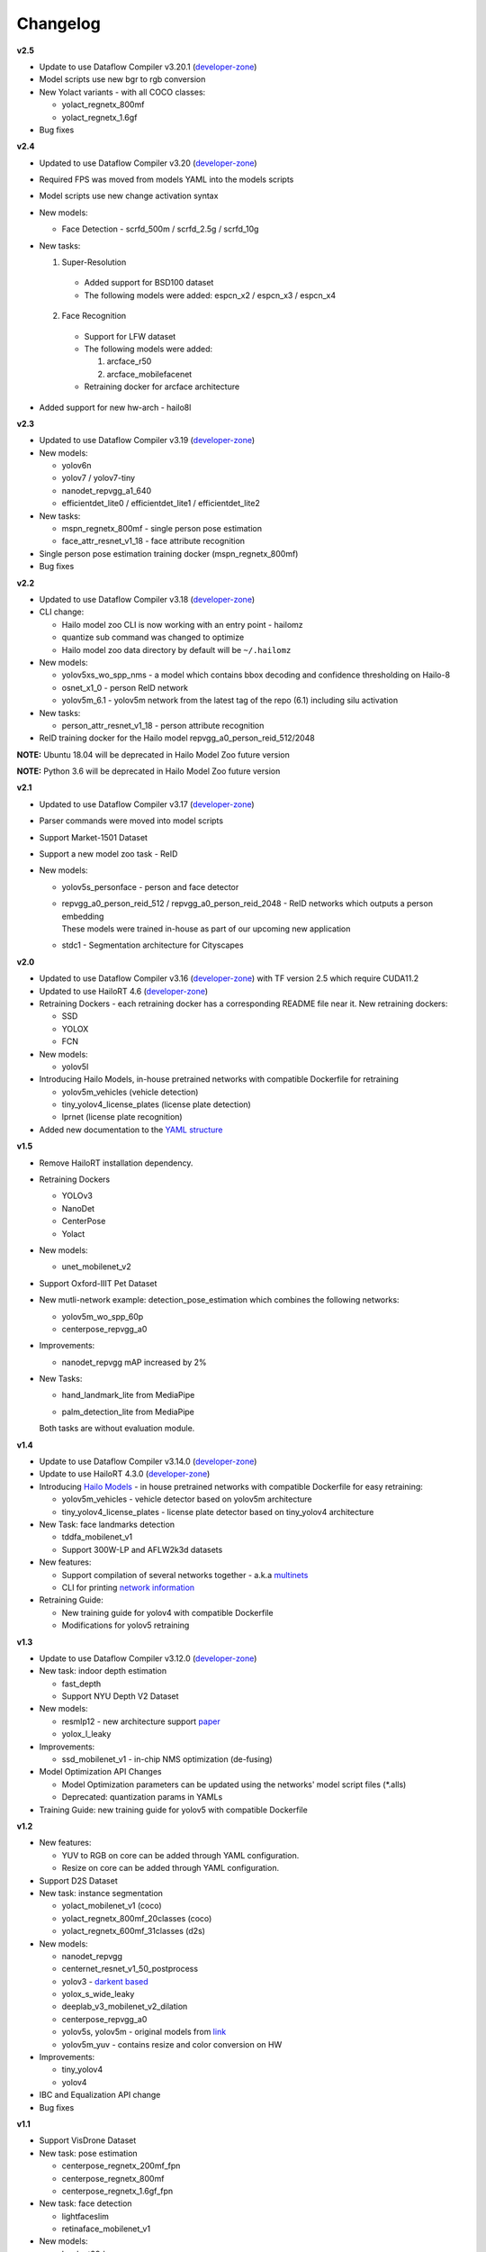 Changelog
=========

**v2.5**

* Update to use Dataflow Compiler v3.20.1 (`developer-zone <https://hailo.ai/developer-zone/>`_)
* Model scripts use new bgr to rgb conversion
* New Yolact variants - with all COCO classes:

  * yolact_regnetx_800mf
  * yolact_regnetx_1.6gf
  
* Bug fixes 

**v2.4**

* Updated to use Dataflow Compiler v3.20 (`developer-zone <https://hailo.ai/developer-zone/>`_)
* Required FPS was moved from models YAML into the models scripts
* Model scripts use new change activation syntax
* New models:

  * Face Detection - scrfd_500m / scrfd_2.5g / scrfd_10g
  
* New tasks: 

  1. Super-Resolution

    * Added support for BSD100 dataset
    * The following models were added: espcn_x2 / espcn_x3 / espcn_x4
  2.  Face Recognition

    * Support for LFW dataset
    * The following models were added:

      #. arcface_r50
      #. arcface_mobilefacenet
    * Retraining docker for arcface architecture

* Added support for new hw-arch - hailo8l 

**v2.3**

* Updated to use Dataflow Compiler v3.19 (`developer-zone <https://hailo.ai/developer-zone/>`_)
* New models:

  * yolov6n
  * yolov7 / yolov7-tiny
  * nanodet_repvgg_a1_640
  * efficientdet_lite0 / efficientdet_lite1 / efficientdet_lite2
  
* New tasks:

  * mspn_regnetx_800mf - single person pose estimation
  * face_attr_resnet_v1_18 - face attribute recognition

* Single person pose estimation training docker (mspn_regnetx_800mf)
* Bug fixes

**v2.2**

* Updated to use Dataflow Compiler v3.18 (`developer-zone <https://hailo.ai/developer-zone/>`_)
* CLI change:

  * Hailo model zoo CLI is now working with an entry point - hailomz
  * quantize sub command was changed to optimize
  * Hailo model zoo data directory by default will be ``~/.hailomz``

* New models:
  
  * yolov5xs_wo_spp_nms - a model which contains bbox decoding and confidence thresholding on Hailo-8
  * osnet_x1_0 - person ReID network
  * yolov5m_6.1 - yolov5m network from the latest tag of the repo (6.1) including silu activation

* New tasks:
  
  * person_attr_resnet_v1_18 - person attribute recognition

* ReID training docker for the Hailo model repvgg_a0_person_reid_512/2048

**NOTE:**  Ubuntu 18.04 will be deprecated in Hailo Model Zoo future version

**NOTE:**  Python 3.6 will be deprecated in Hailo Model Zoo future version

**v2.1**

* Updated to use Dataflow Compiler v3.17 (`developer-zone <https://hailo.ai/developer-zone/>`_)
* Parser commands were moved into model scripts
* Support Market-1501 Dataset
* Support a new model zoo task - ReID
* New models:

  * | yolov5s_personface - person and face detector
  * | repvgg_a0_person_reid_512 / repvgg_a0_person_reid_2048 - ReID networks which outputs a person embedding
    | These models were trained in-house as part of our upcoming new application
  * | stdc1 - Segmentation architecture for Cityscapes
      
**v2.0**

* Updated to use Dataflow Compiler v3.16 (`developer-zone <https://hailo.ai/developer-zone/>`_) with TF version 2.5 which require CUDA11.2
* Updated to use HailoRT 4.6 (`developer-zone <https://hailo.ai/developer-zone/>`_)
* Retraining Dockers - each retraining docker has a corresponding README file near it. New retraining dockers:

  * SSD
  * YOLOX
  * FCN

* New models:

  * yolov5l

* Introducing Hailo Models, in-house pretrained networks with compatible Dockerfile for retraining

  * yolov5m_vehicles (vehicle detection)
  * tiny_yolov4_license_plates (license plate detection)
  * lprnet (license plate recognition)

* Added new documentation to the `YAML structure <YAML.rst>`_

   
**v1.5**

* Remove HailoRT installation dependency.
* Retraining Dockers

  * YOLOv3
  * NanoDet
  * CenterPose
  * Yolact

* New models:

  * unet_mobilenet_v2

* Support Oxford-IIIT Pet Dataset
* New mutli-network example: detection_pose_estimation which combines the following networks:

  * yolov5m_wo_spp_60p
  * centerpose_repvgg_a0

* Improvements:

  * nanodet_repvgg mAP increased by 2%

* | New Tasks:

  * | hand_landmark_lite from MediaPipe
  * | palm_detection_lite from MediaPipe
  
  | Both tasks are without evaluation module.


**v1.4**

* Update to use Dataflow Compiler v3.14.0 (`developer-zone <https://hailo.ai/developer-zone/>`_)
* Update to use HailoRT 4.3.0 (`developer-zone <https://hailo.ai/developer-zone/>`_)
* Introducing `Hailo Models <HAILO_MODELS.rst>`_ - in house pretrained networks with compatible Dockerfile for easy retraining:

  * yolov5m_vehicles - vehicle detector based on yolov5m architecture
  * tiny_yolov4_license_plates - license plate detector based on tiny_yolov4 architecture

* New Task: face landmarks detection

  * tddfa_mobilenet_v1
  * Support 300W-LP and AFLW2k3d datasets

* New features:

  * Support compilation of several networks together - a.k.a `multinets <GETTING_STARTED.rst#compile-multiple-networks-together>`_
  * CLI for printing `network information <GETTING_STARTED.rst#info>`_

* Retraining Guide:

  * New training guide for yolov4 with compatible Dockerfile
  * Modifications for yolov5 retraining

**v1.3**

* Update to use Dataflow Compiler v3.12.0 (`developer-zone <https://hailo.ai/developer-zone/>`_)
* New task: indoor depth estimation

  * fast_depth
  * Support NYU Depth V2 Dataset

* New models:

  * resmlp12 - new architecture support `paper <https://arxiv.org/abs/2105.03404>`_
  * yolox_l_leaky

* Improvements:

  * ssd_mobilenet_v1 - in-chip NMS optimization (de-fusing)

* Model Optimization API Changes

  * Model Optimization parameters can be updated using the networks' model script files (\*.alls)
  
  * Deprecated: quantization params in YAMLs

* Training Guide: new training guide for yolov5 with compatible Dockerfile

**v1.2**

* New features:

  * YUV to RGB on core can be added through YAML configuration.
  * Resize on core can be added through YAML configuration.

* Support D2S Dataset
* New task: instance segmentation

  * yolact_mobilenet_v1 (coco)
  * yolact_regnetx_800mf_20classes (coco)
  * yolact_regnetx_600mf_31classes (d2s)

* New models:

  * nanodet_repvgg
  * centernet_resnet_v1_50_postprocess
  * yolov3 - `darkent based <https://github.com/AlexeyAB/darknet>`_
  * yolox_s_wide_leaky
  * deeplab_v3_mobilenet_v2_dilation
  * centerpose_repvgg_a0
  * yolov5s, yolov5m - original models from `link <https://github.com/ultralytics/yolov5/tree/v2.0>`_
  * yolov5m_yuv - contains resize and color conversion on HW

* Improvements:

  * tiny_yolov4
  * yolov4

* IBC and Equalization API change
* Bug fixes

**v1.1**

* Support VisDrone Dataset 
* New task: pose estimation 

  * centerpose_regnetx_200mf_fpn 
  * centerpose_regnetx_800mf 
  * centerpose_regnetx_1.6gf_fpn 

* New task: face detection 

  * lightfaceslim 
  * retinaface_mobilenet_v1 

* New models: 

  * hardnet39ds 
  * hardnet68 
  * yolox_tiny_leaky 
  * yolox_s_leaky 
  * deeplab_v3_mobilenet_v2 

* Use your own network manual for YOLOv3, YOLOv4_leaky and YOLOv5.

**v1.0**

* Initial release
* Support for object detection, semantic segmentation and classification networks
